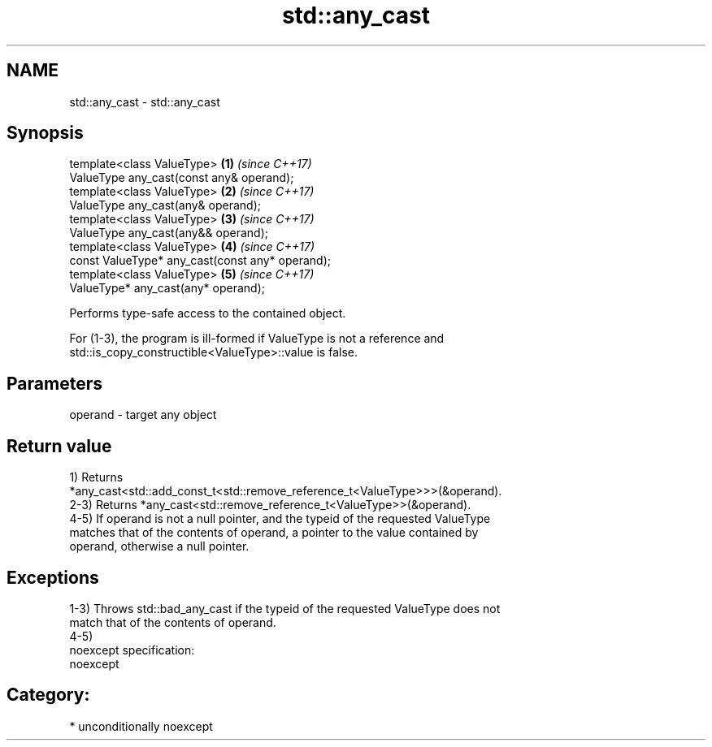 .TH std::any_cast 3 "Nov 16 2016" "2.1 | http://cppreference.com" "C++ Standard Libary"
.SH NAME
std::any_cast \- std::any_cast

.SH Synopsis
   template<class ValueType>                      \fB(1)\fP \fI(since C++17)\fP
   ValueType any_cast(const any& operand);
   template<class ValueType>                      \fB(2)\fP \fI(since C++17)\fP
   ValueType any_cast(any& operand);
   template<class ValueType>                      \fB(3)\fP \fI(since C++17)\fP
   ValueType any_cast(any&& operand);
   template<class ValueType>                      \fB(4)\fP \fI(since C++17)\fP
   const ValueType* any_cast(const any* operand);
   template<class ValueType>                      \fB(5)\fP \fI(since C++17)\fP
   ValueType* any_cast(any* operand);

   Performs type-safe access to the contained object.

   For (1-3), the program is ill-formed if ValueType is not a reference and
   std::is_copy_constructible<ValueType>::value is false.

.SH Parameters

   operand - target any object

.SH Return value

   1) Returns
   *any_cast<std::add_const_t<std::remove_reference_t<ValueType>>>(&operand).
   2-3) Returns *any_cast<std::remove_reference_t<ValueType>>(&operand).
   4-5) If operand is not a null pointer, and the typeid of the requested ValueType
   matches that of the contents of operand, a pointer to the value contained by
   operand, otherwise a null pointer.

.SH Exceptions

   1-3) Throws std::bad_any_cast if the typeid of the requested ValueType does not
   match that of the contents of operand.
   4-5)
   noexcept specification:
   noexcept
.SH Category:

     * unconditionally noexcept
